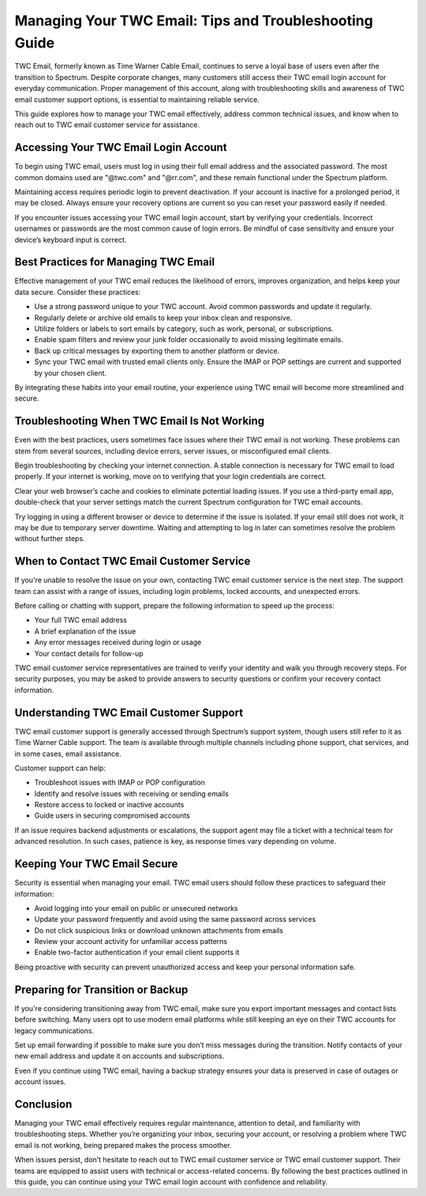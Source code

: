 Managing Your TWC Email: Tips and Troubleshooting Guide
========================================================

TWC Email, formerly known as Time Warner Cable Email, continues to serve a loyal base of users even after the transition to Spectrum. Despite corporate changes, many customers still access their TWC email login account for everyday communication. Proper management of this account, along with troubleshooting skills and awareness of TWC email customer support options, is essential to maintaining reliable service.

.. image:: start.png
   :alt: My Project Logo
   :width: 400px
   :align: center
   :target: https://getchatsupport.live/


This guide explores how to manage your TWC email effectively, address common technical issues, and know when to reach out to TWC email customer service for assistance.

Accessing Your TWC Email Login Account
--------------------------------------

To begin using TWC email, users must log in using their full email address and the associated password. The most common domains used are "@twc.com" and "@rr.com", and these remain functional under the Spectrum platform.

Maintaining access requires periodic login to prevent deactivation. If your account is inactive for a prolonged period, it may be closed. Always ensure your recovery options are current so you can reset your password easily if needed.

If you encounter issues accessing your TWC email login account, start by verifying your credentials. Incorrect usernames or passwords are the most common cause of login errors. Be mindful of case sensitivity and ensure your device’s keyboard input is correct.

Best Practices for Managing TWC Email
-------------------------------------

Effective management of your TWC email reduces the likelihood of errors, improves organization, and helps keep your data secure. Consider these practices:

- Use a strong password unique to your TWC account. Avoid common passwords and update it regularly.

- Regularly delete or archive old emails to keep your inbox clean and responsive.

- Utilize folders or labels to sort emails by category, such as work, personal, or subscriptions.

- Enable spam filters and review your junk folder occasionally to avoid missing legitimate emails.

- Back up critical messages by exporting them to another platform or device.

- Sync your TWC email with trusted email clients only. Ensure the IMAP or POP settings are current and supported by your chosen client.

By integrating these habits into your email routine, your experience using TWC email will become more streamlined and secure.

Troubleshooting When TWC Email Is Not Working
---------------------------------------------

Even with the best practices, users sometimes face issues where their TWC email is not working. These problems can stem from several sources, including device errors, server issues, or misconfigured email clients.

Begin troubleshooting by checking your internet connection. A stable connection is necessary for TWC email to load properly. If your internet is working, move on to verifying that your login credentials are correct.

Clear your web browser’s cache and cookies to eliminate potential loading issues. If you use a third-party email app, double-check that your server settings match the current Spectrum configuration for TWC email accounts.

Try logging in using a different browser or device to determine if the issue is isolated. If your email still does not work, it may be due to temporary server downtime. Waiting and attempting to log in later can sometimes resolve the problem without further steps.

When to Contact TWC Email Customer Service
------------------------------------------

If you're unable to resolve the issue on your own, contacting TWC email customer service is the next step. The support team can assist with a range of issues, including login problems, locked accounts, and unexpected errors.

Before calling or chatting with support, prepare the following information to speed up the process:

- Your full TWC email address

- A brief explanation of the issue

- Any error messages received during login or usage

- Your contact details for follow-up

TWC email customer service representatives are trained to verify your identity and walk you through recovery steps. For security purposes, you may be asked to provide answers to security questions or confirm your recovery contact information.

Understanding TWC Email Customer Support
----------------------------------------

TWC email customer support is generally accessed through Spectrum’s support system, though users still refer to it as Time Warner Cable support. The team is available through multiple channels including phone support, chat services, and in some cases, email assistance.

Customer support can help:

- Troubleshoot issues with IMAP or POP configuration

- Identify and resolve issues with receiving or sending emails

- Restore access to locked or inactive accounts

- Guide users in securing compromised accounts

If an issue requires backend adjustments or escalations, the support agent may file a ticket with a technical team for advanced resolution. In such cases, patience is key, as response times vary depending on volume.

Keeping Your TWC Email Secure
-----------------------------

Security is essential when managing your email. TWC email users should follow these practices to safeguard their information:

- Avoid logging into your email on public or unsecured networks

- Update your password frequently and avoid using the same password across services

- Do not click suspicious links or download unknown attachments from emails

- Review your account activity for unfamiliar access patterns

- Enable two-factor authentication if your email client supports it

Being proactive with security can prevent unauthorized access and keep your personal information safe.

Preparing for Transition or Backup
----------------------------------

If you're considering transitioning away from TWC email, make sure you export important messages and contact lists before switching. Many users opt to use modern email platforms while still keeping an eye on their TWC accounts for legacy communications.

Set up email forwarding if possible to make sure you don’t miss messages during the transition. Notify contacts of your new email address and update it on accounts and subscriptions.

Even if you continue using TWC email, having a backup strategy ensures your data is preserved in case of outages or account issues.

Conclusion
----------

Managing your TWC email effectively requires regular maintenance, attention to detail, and familiarity with troubleshooting steps. Whether you’re organizing your inbox, securing your account, or resolving a problem where TWC email is not working, being prepared makes the process smoother.

When issues persist, don’t hesitate to reach out to TWC email customer service or TWC email customer support. Their teams are equipped to assist users with technical or access-related concerns. By following the best practices outlined in this guide, you can continue using your TWC email login account with confidence and reliability.
